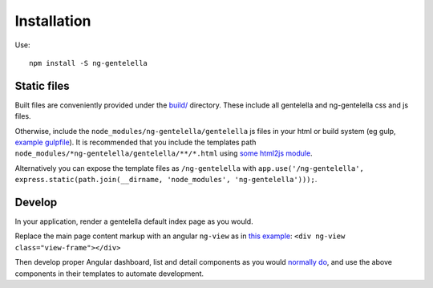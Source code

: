 Installation
============

Use:

::

    npm install -S ng-gentelella

Static files
------------

Built files are conveniently provided under the `build/`_ directory.
These include all gentelella and ng-gentelella css and js files.

Otherwise, include the ``node_modules/ng-gentelella/gentelella`` js
files in your html or build system (eg gulp, `example gulpfile`_).
It is recommended that you include the templates path
``node_modules/*ng-gentelella/gentelella/**/*.html`` using
`some html2js module`_.

Alternatively you can expose the template files as ``/ng-gentelella`` with
``app.use('/ng-gentelella', express.static(path.join(__dirname, 'node_modules', 'ng-gentelella')));``.

Develop
-------

In your application, render a gentelella default index page as you
would.

Replace the main page content markup with an angular ``ng-view`` as in
`this example`_: ``<div ng-view class="view-frame"></div>``

Then develop proper Angular dashboard, list and detail components
as you would `normally do`_, and use the above components in their templates
to automate development.

.. _build/: https://github.com/Wtower/ng-gentelella/tree/master/build
.. _example gulpfile: https://github.com/Wtower/generator-makrina/blob/master/generators/app/templates/gulpfile.js
.. _some html2js module: http://stackoverflow.com/questions/21103724/angular-directive-templateurl-relative-to-js-file/41140644#41140644
.. _this example: https://github.com/Wtower/generator-makrina/blob/v0.3.0/generators/app/templates/views/admin.ejs#L139
.. _normally do: https://docs.angularjs.org/tutorial/step_04

